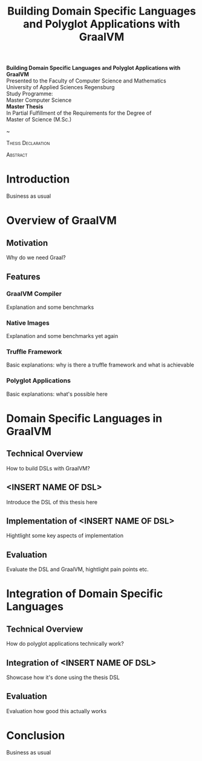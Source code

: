 #+TITLE: Building Domain Specific Languages and Polyglot Applications with GraalVM
#+LATEX_CLASS_OPTIONS: [12pt]
#+LATEX_HEADER: \usepackage[a4paper, top=27mm, left=20mm, right=20mm, bottom=35mm, headsep=10mm, footskip=12mm]{geometry}
#+LATEX_HEADER: \usepackage{tabularx}
#+LATEX_HEADER: \usepackage{fancyhdr}
#+LATEX_HEADER: \usepackage{lipsum}
#+LATEX_HEADER: \usepackage{titlesec}
#+OPTIONS: toc:nil title:nil

:VISUALSTYLE:
\pagestyle{fancy}
\lhead{}
\chead{}
\rhead{\leftmark}
\lfoot{}
\cfoot{}
\rfoot{\ \linebreak Page \thepage}
\renewcommand{\headrulewidth}{0.4pt}
\renewcommand{\footrulewidth}{0.4pt}

\newcommand{\sectionbreak}{\clearpage}
:END:

:TITLEPAGE:
\pagenumbering{Roman}

\thispagestyle{empty}

#+ATTR_LATEX: :scale 0.2 :center nil
[[./img/oth-logo.png]]

#+BEGIN_CENTER
\vspace*{2cm}
\Large
*Building Domain Specific Languages and Polyglot Applications with GraalVM* \\
\vspace*{2cm}
\large
Presented to the Faculty of Computer Science and Mathematics\\
University of Applied Sciences Regensburg\\
Study Programme: \\
Master Computer Science\\
\vspace*{2cm}
\Large
*Master Thesis* \\
\vspace*{1cm}
\large
In Partial Fulfillment of the Requirements for the Degree of \\
Master of Science (M.Sc.)
\vspace*{1cm}
\Large
\vfill
\normalsize
\begin{tabularx}{1.0\textwidth}{ >{\raggedleft\arraybackslash}X >{\raggedright\arraybackslash}X }
    \rule{0mm}{1ex}\textbf{Presented by}: & Christian Paling \\
    \rule{0mm}{1ex}\textbf{Student Number}: & 123456 \\[2em]
    \rule{0mm}{1ex}\textbf{Primary Supervising Professor:} & Prof. Dr. Michael Bulenda \\ 
    \rule{0mm}{1ex}\textbf{Secondary Supervising Professor:} & ?? \\[2em]
    \rule{0mm}{1ex}\textbf{Submission Date:} & ?? \\ 
\end{tabularx}
#+END_CENTER
\pagebreak
\thispagestyle{empty}
~\pagebreak
:END:

:THESISDECLARATION:
\setcounter{page}{1}

\thispagestyle{empty}

#+BEGIN_CENTER
\Large
\textsc{Thesis Declaration}
#+END_CENTER

\pagebreak
:END:

:ABSTRACT:
\thispagestyle{empty}

#+BEGIN_CENTER
\Large
\textsc{Abstract}
#+END_CENTER

\pagebreak
:END:

:TOC:
\tableofcontents
\pagebreak
:END:

\pagenumbering{arabic}

* Introduction

Business as usual

* Overview of GraalVM

** Motivation

Why do we need Graal?

** Features

*** GraalVM Compiler

Explanation and some benchmarks

*** Native Images

Explanation and some benchmarks yet again

*** Truffle Framework

Basic explanations: why is there a truffle framework and what is achievable

*** Polyglot Applications

Basic explanations: what's possible here

* Domain Specific Languages in GraalVM

** Technical Overview

How to build DSLs with GraalVM?

** <INSERT NAME OF DSL>

Introduce the DSL of this thesis here

** Implementation of <INSERT NAME OF DSL>

Hightlight some key aspects of implementation

** Evaluation

Evaluate the DSL and GraalVM, hightlight pain points etc.

* Integration of Domain Specific Languages 

** Technical Overview

How do polyglot applications technically work?

** Integration of <INSERT NAME OF DSL>

Showcase how it's done using the thesis DSL

** Evaluation

Evaluation how good this actually works

* Conclusion

Business as usual
